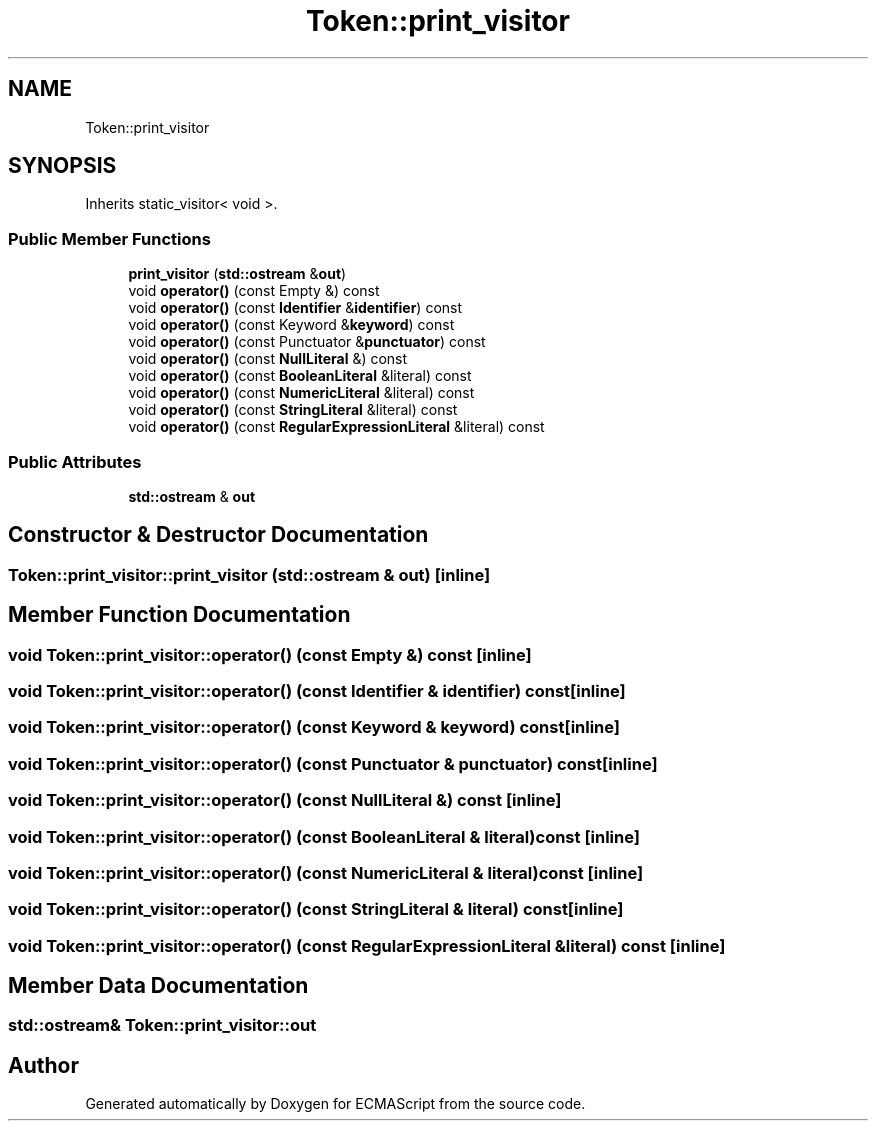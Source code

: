 .TH "Token::print_visitor" 3 "Sat Apr 29 2017" "ECMAScript" \" -*- nroff -*-
.ad l
.nh
.SH NAME
Token::print_visitor
.SH SYNOPSIS
.br
.PP
.PP
Inherits static_visitor< void >\&.
.SS "Public Member Functions"

.in +1c
.ti -1c
.RI "\fBprint_visitor\fP (\fBstd::ostream\fP &\fBout\fP)"
.br
.ti -1c
.RI "void \fBoperator()\fP (const Empty &) const"
.br
.ti -1c
.RI "void \fBoperator()\fP (const \fBIdentifier\fP &\fBidentifier\fP) const"
.br
.ti -1c
.RI "void \fBoperator()\fP (const Keyword &\fBkeyword\fP) const"
.br
.ti -1c
.RI "void \fBoperator()\fP (const Punctuator &\fBpunctuator\fP) const"
.br
.ti -1c
.RI "void \fBoperator()\fP (const \fBNullLiteral\fP &) const"
.br
.ti -1c
.RI "void \fBoperator()\fP (const \fBBooleanLiteral\fP &literal) const"
.br
.ti -1c
.RI "void \fBoperator()\fP (const \fBNumericLiteral\fP &literal) const"
.br
.ti -1c
.RI "void \fBoperator()\fP (const \fBStringLiteral\fP &literal) const"
.br
.ti -1c
.RI "void \fBoperator()\fP (const \fBRegularExpressionLiteral\fP &literal) const"
.br
.in -1c
.SS "Public Attributes"

.in +1c
.ti -1c
.RI "\fBstd::ostream\fP & \fBout\fP"
.br
.in -1c
.SH "Constructor & Destructor Documentation"
.PP 
.SS "Token::print_visitor::print_visitor (\fBstd::ostream\fP & out)\fC [inline]\fP"

.SH "Member Function Documentation"
.PP 
.SS "void Token::print_visitor::operator() (const Empty &) const\fC [inline]\fP"

.SS "void Token::print_visitor::operator() (const \fBIdentifier\fP & identifier) const\fC [inline]\fP"

.SS "void Token::print_visitor::operator() (const Keyword & keyword) const\fC [inline]\fP"

.SS "void Token::print_visitor::operator() (const Punctuator & punctuator) const\fC [inline]\fP"

.SS "void Token::print_visitor::operator() (const \fBNullLiteral\fP &) const\fC [inline]\fP"

.SS "void Token::print_visitor::operator() (const \fBBooleanLiteral\fP & literal) const\fC [inline]\fP"

.SS "void Token::print_visitor::operator() (const \fBNumericLiteral\fP & literal) const\fC [inline]\fP"

.SS "void Token::print_visitor::operator() (const \fBStringLiteral\fP & literal) const\fC [inline]\fP"

.SS "void Token::print_visitor::operator() (const \fBRegularExpressionLiteral\fP & literal) const\fC [inline]\fP"

.SH "Member Data Documentation"
.PP 
.SS "\fBstd::ostream\fP& Token::print_visitor::out"


.SH "Author"
.PP 
Generated automatically by Doxygen for ECMAScript from the source code\&.
